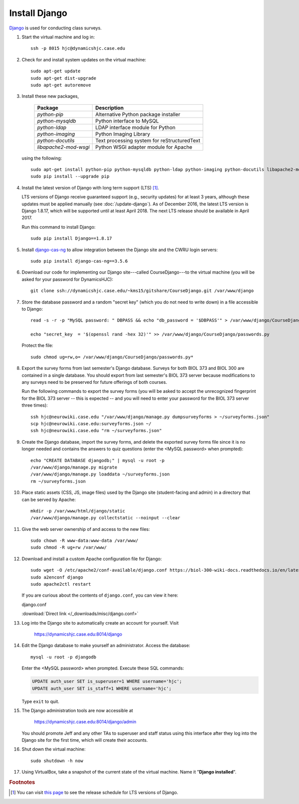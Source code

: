Install Django
================================================================================
`Django <https://www.djangoproject.com/>`_ is used for conducting class surveys.

1.  Start the virtual machine and log in::

        ssh -p 8015 hjc@dynamicshjc.case.edu

2.  Check for and install system updates on the virtual machine::

        sudo apt-get update
        sudo apt-get dist-upgrade
        sudo apt-get autoremove

3.  Install these new packages,

        ========================    ============================================
        Package                     Description
        ========================    ============================================
        *python-pip*                Alternative Python package installer
        *python-mysqldb*            Python interface to MySQL
        *python-ldap*               LDAP interface module for Python
        *python-imaging*            Python Imaging Library
        *python-docutils*           Text processing system for reStructuredText
        *libapache2-mod-wsgi*       Python WSGI adapter module for Apache
        ========================    ============================================

    using the following::

        sudo apt-get install python-pip python-mysqldb python-ldap python-imaging python-docutils libapache2-mod-wsgi
        sudo pip install --upgrade pip

4.  Install the latest version of Django with long term support (LTS)
    [#django-version]_.

    LTS versions of Django receive guaranteed support (e.g., security updates)
    for at least 3 years, although these updates must be applied manually (see
    :doc:`/update-django`). As of December 2016, the latest LTS version is
    Django 1.8.17, which will be supported until at least April 2018. The next
    LTS release should be available in April 2017.

    Run this command to install Django::

        sudo pip install Django==1.8.17

5.  Install `django-cas-ng`_ to allow integration between the Django site and
    the CWRU login servers::

        sudo pip install django-cas-ng==3.5.6

    .. _django-cas-ng: https://pypi.python.org/pypi/django-cas-ng

6.  Download our code for implementing our Django site---called
    CourseDjango---to the virtual machine (you will be asked for your password
    for DynamicsHJC)::

        git clone ssh://dynamicshjc.case.edu/~kms15/gitshare/CourseDjango.git /var/www/django

7.  Store the database password and a random "secret key" (which you do not need
    to write down) in a file accessible to Django::

        read -s -r -p "MySQL password: " DBPASS && echo "db_password = '$DBPASS'" > /var/www/django/CourseDjango/passwords.py; DBPASS= ; echo

        echo "secret_key  = '$(openssl rand -hex 32)'" >> /var/www/django/CourseDjango/passwords.py

    Protect the file::

        sudo chmod ug=rw,o= /var/www/django/CourseDjango/passwords.py*

8.  Export the survey forms from last semester's Django database. Surveys for
    both BIOL 373 and BIOL 300 are contained in a single database. You should
    export from last semester's BIOL 373 server because modifications to any
    surveys need to be preserved for future offerings of both courses.

    Run the following commands to export the survey forms (you will be asked to
    accept the unrecognized fingerprint for the BIOL 373 server -- this is
    expected -- and you will need to enter your password for the BIOL 373 server
    three times)::

        ssh hjc@neurowiki.case.edu "/var/www/django/manage.py dumpsurveyforms > ~/surveyforms.json"
        scp hjc@neurowiki.case.edu:surveyforms.json ~/
        ssh hjc@neurowiki.case.edu "rm ~/surveyforms.json"

9.  Create the Django database, import the survey forms, and delete the exported
    survey forms file since it is no longer needed and contains the answers to
    quiz questions (enter the <MySQL password> when prompted)::

        echo "CREATE DATABASE djangodb;" | mysql -u root -p
        /var/www/django/manage.py migrate
        /var/www/django/manage.py loaddata ~/surveyforms.json
        rm ~/surveyforms.json

10. Place static assets (CSS, JS, image files) used by the Django site
    (student-facing and admin) in a directory that can be served by Apache::

        mkdir -p /var/www/html/django/static
        /var/www/django/manage.py collectstatic --noinput --clear

11. Give the web server ownership of and access to the new files::

        sudo chown -R www-data:www-data /var/www/
        sudo chmod -R ug+rw /var/www/

12. Download and install a custom Apache configuration file for Django::

        sudo wget -O /etc/apache2/conf-available/django.conf https://biol-300-wiki-docs.readthedocs.io/en/latest/_downloads/django.conf
        sudo a2enconf django
        sudo apache2ctl restart

    If you are curious about the contents of ``django.conf``, you can view it
    here:

    .. container:: collapsible

        django.conf

        :download:`Direct link </_downloads/misc/django.conf>`

        .. literalinclude:: /_downloads/misc/django.conf
            :language: apache

13. Log into the Django site to automatically create an account for yourself.
    Visit

        https://dynamicshjc.case.edu:8014/django

14. Edit the Django database to make yourself an administrator. Access the
    database::

        mysql -u root -p djangodb

    Enter the <MySQL password> when prompted. Execute these SQL commands:

    .. code-block:: sql

        UPDATE auth_user SET is_superuser=1 WHERE username='hjc';
        UPDATE auth_user SET is_staff=1 WHERE username='hjc';

    Type ``exit`` to quit.

15. The Django administration tools are now accessible at

        https://dynamicshjc.case.edu:8014/django/admin

    You should promote Jeff and any other TAs to superuser and staff status
    using this interface after they log into the Django site for the first time,
    which will create their accounts.

16. Shut down the virtual machine::

        sudo shutdown -h now

17. Using VirtualBox, take a snapshot of the current state of the virtual
    machine. Name it "**Django installed**".


.. rubric:: Footnotes

.. [#django-version]
    You can visit `this page <https://www.djangoproject.com/download/>`__ to see
    the release schedule for LTS versions of Django.
